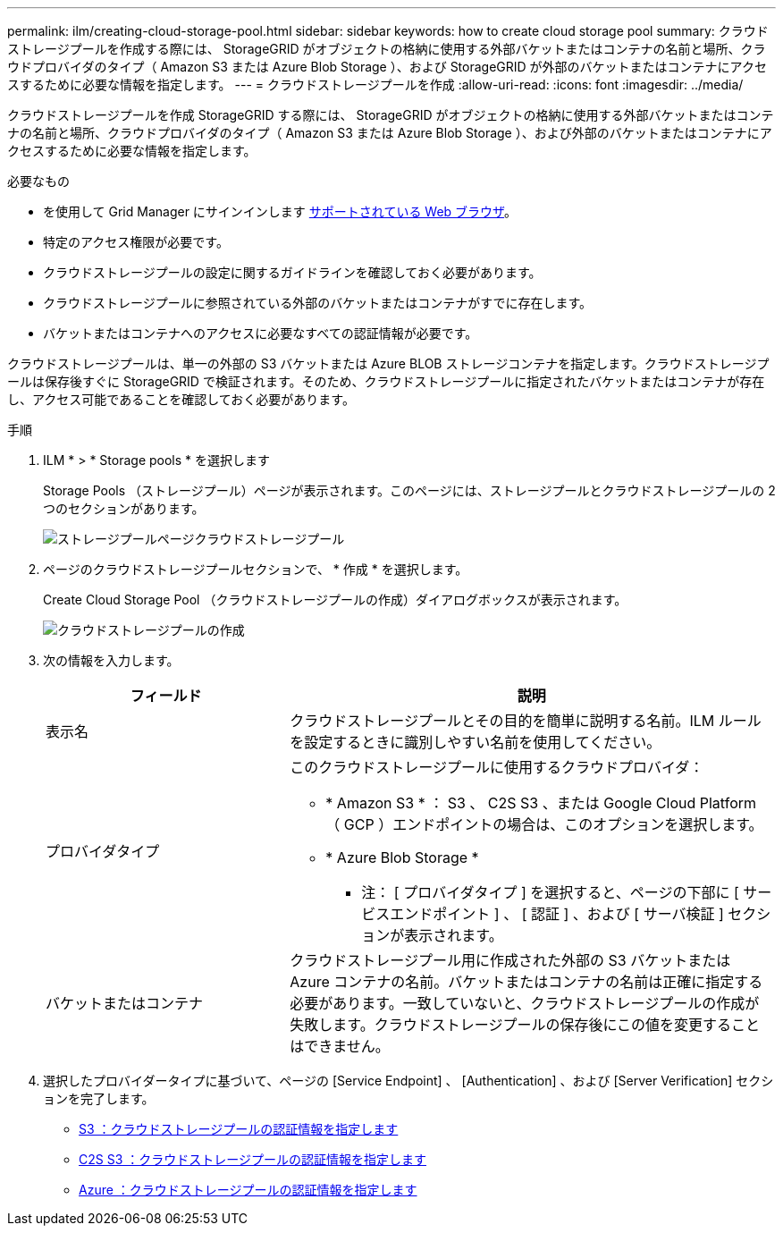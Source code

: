---
permalink: ilm/creating-cloud-storage-pool.html 
sidebar: sidebar 
keywords: how to create cloud storage pool 
summary: クラウドストレージプールを作成する際には、 StorageGRID がオブジェクトの格納に使用する外部バケットまたはコンテナの名前と場所、クラウドプロバイダのタイプ（ Amazon S3 または Azure Blob Storage ）、および StorageGRID が外部のバケットまたはコンテナにアクセスするために必要な情報を指定します。 
---
= クラウドストレージプールを作成
:allow-uri-read: 
:icons: font
:imagesdir: ../media/


[role="lead"]
クラウドストレージプールを作成 StorageGRID する際には、 StorageGRID がオブジェクトの格納に使用する外部バケットまたはコンテナの名前と場所、クラウドプロバイダのタイプ（ Amazon S3 または Azure Blob Storage ）、および外部のバケットまたはコンテナにアクセスするために必要な情報を指定します。

.必要なもの
* を使用して Grid Manager にサインインします xref:../admin/web-browser-requirements.adoc[サポートされている Web ブラウザ]。
* 特定のアクセス権限が必要です。
* クラウドストレージプールの設定に関するガイドラインを確認しておく必要があります。
* クラウドストレージプールに参照されている外部のバケットまたはコンテナがすでに存在します。
* バケットまたはコンテナへのアクセスに必要なすべての認証情報が必要です。


クラウドストレージプールは、単一の外部の S3 バケットまたは Azure BLOB ストレージコンテナを指定します。クラウドストレージプールは保存後すぐに StorageGRID で検証されます。そのため、クラウドストレージプールに指定されたバケットまたはコンテナが存在し、アクセス可能であることを確認しておく必要があります。

.手順
. ILM * > * Storage pools * を選択します
+
Storage Pools （ストレージプール）ページが表示されます。このページには、ストレージプールとクラウドストレージプールの 2 つのセクションがあります。

+
image::../media/storage_pools_page_cloud_storage_pool.png[ストレージプールページクラウドストレージプール]

. ページのクラウドストレージプールセクションで、 * 作成 * を選択します。
+
Create Cloud Storage Pool （クラウドストレージプールの作成）ダイアログボックスが表示されます。

+
image::../media/cloud_storage_pool_create.png[クラウドストレージプールの作成]

. 次の情報を入力します。
+
[cols="1a,2a"]
|===
| フィールド | 説明 


 a| 
表示名
 a| 
クラウドストレージプールとその目的を簡単に説明する名前。ILM ルールを設定するときに識別しやすい名前を使用してください。



 a| 
プロバイダタイプ
 a| 
このクラウドストレージプールに使用するクラウドプロバイダ：

** * Amazon S3 * ： S3 、 C2S S3 、または Google Cloud Platform （ GCP ）エンドポイントの場合は、このオプションを選択します。
** * Azure Blob Storage *


* 注： [ プロバイダタイプ ] を選択すると、ページの下部に [ サービスエンドポイント ] 、 [ 認証 ] 、および [ サーバ検証 ] セクションが表示されます。



 a| 
バケットまたはコンテナ
 a| 
クラウドストレージプール用に作成された外部の S3 バケットまたは Azure コンテナの名前。バケットまたはコンテナの名前は正確に指定する必要があります。一致していないと、クラウドストレージプールの作成が失敗します。クラウドストレージプールの保存後にこの値を変更することはできません。

|===
. 選択したプロバイダータイプに基づいて、ページの [Service Endpoint] 、 [Authentication] 、および [Server Verification] セクションを完了します。
+
** xref:s3-authentication-details-for-cloud-storage-pool.adoc[S3 ：クラウドストレージプールの認証情報を指定します]
** xref:c2s-s3-authentication-details-for-cloud-storage-pool.adoc[C2S S3 ：クラウドストレージプールの認証情報を指定します]
** xref:azure-authentication-details-for-cloud-storage-pool.adoc[Azure ：クラウドストレージプールの認証情報を指定します]



